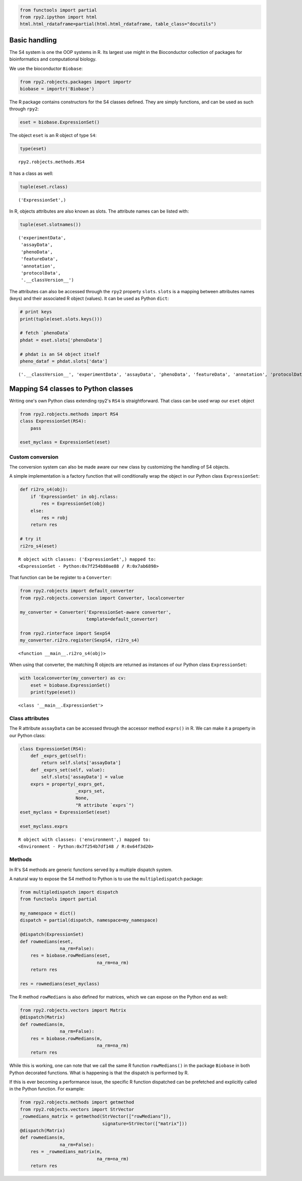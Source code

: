 
.. code:: 

    from functools import partial
    from rpy2.ipython import html
    html.html_rdataframe=partial(html.html_rdataframe, table_class="docutils")

Basic handling
==============

The S4 system is one the OOP systems in R. Its largest use might in the
Bioconductor collection of packages for bioinformatics and computational
biology.

We use the bioconductor ``Biobase``:

.. code:: 

    from rpy2.robjects.packages import importr
    biobase = importr('Biobase')

The R package contains constructors for the S4 classes defined. They are
simply functions, and can be used as such through ``rpy2``:

.. code:: 

    eset = biobase.ExpressionSet() 

The object ``eset`` is an R object of type ``S4``:

.. code:: 

    type(eset)




.. parsed-literal::

    rpy2.robjects.methods.RS4



It has a class as well:

.. code:: 

    tuple(eset.rclass)




.. parsed-literal::

    ('ExpressionSet',)



In R, objects attributes are also known as slots. The attribute names
can be listed with:

.. code:: 

    tuple(eset.slotnames())




.. parsed-literal::

    ('experimentData',
     'assayData',
     'phenoData',
     'featureData',
     'annotation',
     'protocolData',
     '.__classVersion__')



The attributes can also be accessed through the ``rpy2`` property
``slots``. ``slots`` is a mapping between attributes names (keys) and
their associated R object (values). It can be used as Python ``dict``:

.. code:: 

    # print keys
    print(tuple(eset.slots.keys()))
    
    # fetch `phenoData`
    phdat = eset.slots['phenoData']
    
    # phdat is an S4 object itself
    pheno_dataf = phdat.slots['data']


.. parsed-literal::

    ('.__classVersion__', 'experimentData', 'assayData', 'phenoData', 'featureData', 'annotation', 'protocolData', 'class')


Mapping S4 classes to Python classes
====================================

Writing one's own Python class extending rpy2's ``RS4`` is
straightforward. That class can be used wrap our ``eset`` object

.. code:: 

    
    from rpy2.robjects.methods import RS4   
    class ExpressionSet(RS4):
        pass
    
    eset_myclass = ExpressionSet(eset)

Custom conversion
-----------------

The conversion system can also be made aware our new class by
customizing the handling of S4 objects.

A simple implementation is a factory function that will conditionally
wrap the object in our Python class ``ExpressionSet``:

.. code:: 

    def ri2ro_s4(obj):
        if 'ExpressionSet' in obj.rclass:
            res = ExpressionSet(obj)
        else:
            res = robj
        return res
    
    # try it
    ri2ro_s4(eset)




.. parsed-literal::

    R object with classes: ('ExpressionSet',) mapped to:
    <ExpressionSet - Python:0x7f254b80ae88 / R:0x7ab6898>



That function can be be register to a ``Converter``:

.. code:: 

    from rpy2.robjects import default_converter
    from rpy2.robjects.conversion import Converter, localconverter
    
    my_converter = Converter('ExpressionSet-aware converter',
                             template=default_converter)
    
    from rpy2.rinterface import SexpS4
    my_converter.ri2ro.register(SexpS4, ri2ro_s4)





.. parsed-literal::

    <function __main__.ri2ro_s4(obj)>



When using that converter, the matching R objects are returned as
instances of our Python class ``ExpressionSet``:

.. code:: 

    
    with localconverter(my_converter) as cv:
        eset = biobase.ExpressionSet()
        print(type(eset))


.. parsed-literal::

    <class '__main__.ExpressionSet'>


Class attributes
----------------

The R attribute ``assayData`` can be accessed through the accessor
method ``exprs()`` in R. We can make it a property in our Python class:

.. code:: 

    class ExpressionSet(RS4):
        def _exprs_get(self):
            return self.slots['assayData']
        def _exprs_set(self, value):
            self.slots['assayData'] = value
        exprs = property(_exprs_get,
                         _exprs_set,
                         None,
                         "R attribute `exprs`")
    eset_myclass = ExpressionSet(eset)
    
    eset_myclass.exprs




.. parsed-literal::

    R object with classes: ('environment',) mapped to:
    <Environment - Python:0x7f254b7df148 / R:0x64f3d20>



Methods
-------

In R's S4 methods are generic functions served by a multiple dispatch
system.

A natural way to expose the S4 method to Python is to use the
``multipledispatch`` package:

.. code:: 

    from multipledispatch import dispatch
    from functools import partial
    
    my_namespace = dict()
    dispatch = partial(dispatch, namespace=my_namespace)
    
    @dispatch(ExpressionSet)
    def rowmedians(eset,
                   na_rm=False):
        res = biobase.rowMedians(eset,
                                 na_rm=na_rm)
        return res
    
    res = rowmedians(eset_myclass)

The R method ``rowMedians`` is also defined for matrices, which we can
expose on the Python end as well:

.. code:: 

    from rpy2.robjects.vectors import Matrix
    @dispatch(Matrix)
    def rowmedians(m,
                   na_rm=False):
        res = biobase.rowMedians(m,
                                 na_rm=na_rm)
        return res

While this is working, one can note that we call the same R function
``rowMedians()`` in the package ``Biobase`` in both Python decorated
functions. What is happening is that the dispatch is performed by R.

If this is ever becoming a performance issue, the specific R function
dispatched can be prefetched and explicitly called in the Python
function. For example:

.. code:: 

    from rpy2.robjects.methods import getmethod
    from rpy2.robjects.vectors import StrVector
    _rowmedians_matrix = getmethod(StrVector(["rowMedians"]),
                                   signature=StrVector(["matrix"]))
    @dispatch(Matrix)
    def rowmedians(m,
                   na_rm=False):
        res = _rowmedians_matrix(m,
                                 na_rm=na_rm)
        return res
